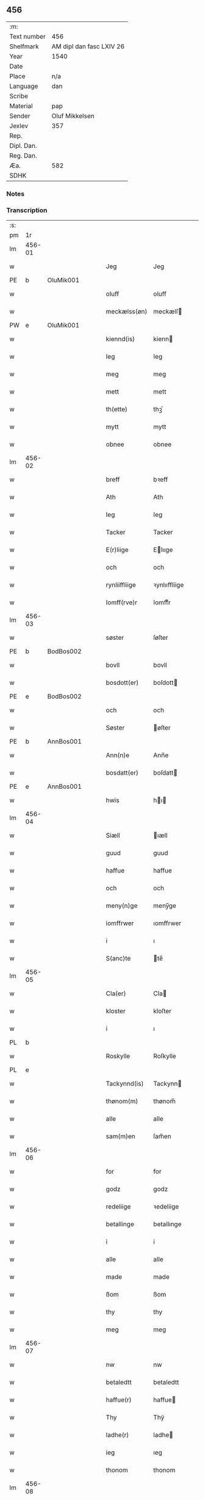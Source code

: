 ** 456
| :m:         |                          |
| Text number | 456                      |
| Shelfmark   | AM dipl dan fasc LXIV 26 |
| Year        | 1540                     |
| Date        |                          |
| Place       | n/a                      |
| Language    | dan                      |
| Scribe      |                          |
| Material    | pap                      |
| Sender      | Oluf Mikkelsen           |
| Jexlev      | 357                      |
| Rep.        |                          |
| Dipl. Dan.  |                          |
| Reg. Dan.   |                          |
| Æa.         | 582                      |
| SDHK        |                          |

*** Notes


*** Transcription
| :s: |        |   |   |   |   |               |               |   |   |   |   |     |   |   |   |        |
| pm  |     1r |   |   |   |   |               |               |   |   |   |   |     |   |   |   |        |
| lm  | 456-01 |   |   |   |   |               |               |   |   |   |   |     |   |   |   |        |
| w   |        |   |   |   |   | Jeg           | Jeg           |   |   |   |   | dan |   |   |   | 456-01 |
| PE  |      b | OluMik001  |   |   |   |               |               |   |   |   |   |     |   |   |   |        |
| w   |        |   |   |   |   | oluff         | oluff         |   |   |   |   | dan |   |   |   | 456-01 |
| w   |        |   |   |   |   | meckælss(øn)  | meckælſ      |   |   |   |   | dan |   |   |   | 456-01 |
| PW  |      e | OluMik001  |   |   |   |               |               |   |   |   |   |     |   |   |   |        |
| w   |        |   |   |   |   | kiennd(is)    | kienn        |   |   |   |   | dan |   |   |   | 456-01 |
| w   |        |   |   |   |   | Ieg           | Ieg           |   |   |   |   | dan |   |   |   | 456-01 |
| w   |        |   |   |   |   | meg           | meg           |   |   |   |   | dan |   |   |   | 456-01 |
| w   |        |   |   |   |   | mett          | mett          |   |   |   |   | dan |   |   |   | 456-01 |
| w   |        |   |   |   |   | th(ette)      | thꝫͤ           |   |   |   |   | dan |   |   |   | 456-01 |
| w   |        |   |   |   |   | mytt          | mytt          |   |   |   |   | dan |   |   |   | 456-01 |
| w   |        |   |   |   |   | obnee         | obnee         |   |   |   |   | dan |   |   |   | 456-01 |
| lm  | 456-02 |   |   |   |   |               |               |   |   |   |   |     |   |   |   |        |
| w   |        |   |   |   |   | breff         | bꝛeff         |   |   |   |   | dan |   |   |   | 456-02 |
| w   |        |   |   |   |   | Ath           | Ath           |   |   |   |   | dan |   |   |   | 456-02 |
| w   |        |   |   |   |   | Ieg           | Ieg           |   |   |   |   | dan |   |   |   | 456-02 |
| w   |        |   |   |   |   | Tacker        | Tacker        |   |   |   |   | dan |   |   |   | 456-02 |
| w   |        |   |   |   |   | E(r)liige     | Elııge       |   |   |   |   | dan |   |   |   | 456-02 |
| w   |        |   |   |   |   | och           | och           |   |   |   |   | dan |   |   |   | 456-02 |
| w   |        |   |   |   |   | rynliiffliige | ꝛynlııffliige |   |   |   |   | dan |   |   |   | 456-02 |
| w   |        |   |   |   |   | Iomff(rve)r   | Iomffͮr        |   |   |   |   | dan |   |   |   | 456-02 |
| lm  | 456-03 |   |   |   |   |               |               |   |   |   |   |     |   |   |   |        |
| w   |        |   |   |   |   | søster        | ſøſter        |   |   |   |   | dan |   |   |   | 456-03 |
| PE  |      b | BodBos002  |   |   |   |               |               |   |   |   |   |     |   |   |   |        |
| w   |        |   |   |   |   | bovll         | bovll         |   |   |   |   | dan |   |   |   | 456-03 |
| w   |        |   |   |   |   | bosdott(er)   | boſdott      |   |   |   |   | dan |   |   |   | 456-03 |
| PE  |      e | BodBos002  |   |   |   |               |               |   |   |   |   |     |   |   |   |        |
| w   |        |   |   |   |   | och           | och           |   |   |   |   | dan |   |   |   | 456-03 |
| w   |        |   |   |   |   | Søster        | øſter        |   |   |   |   | dan |   |   |   | 456-03 |
| PE  |      b | AnnBos001  |   |   |   |               |               |   |   |   |   |     |   |   |   |        |
| w   |        |   |   |   |   | Ann(n)e       | Ann̅e          |   |   |   |   | dan |   |   |   | 456-03 |
| w   |        |   |   |   |   | bosdatt(er)   | boſdatt      |   |   |   |   | dan |   |   |   | 456-03 |
| PE  |      e | AnnBos001  |   |   |   |               |               |   |   |   |   |     |   |   |   |        |
| w   |        |   |   |   |   | hwis          | hı          |   |   |   |   | dan |   |   |   | 456-03 |
| lm  | 456-04 |   |   |   |   |               |               |   |   |   |   |     |   |   |   |        |
| w   |        |   |   |   |   | Siæll         | ıæll         |   |   |   |   | dan |   |   |   | 456-04 |
| w   |        |   |   |   |   | guud          | guud          |   |   |   |   | dan |   |   |   | 456-04 |
| w   |        |   |   |   |   | haffue        | haffue        |   |   |   |   | dan |   |   |   | 456-04 |
| w   |        |   |   |   |   | och           | och           |   |   |   |   | dan |   |   |   | 456-04 |
| w   |        |   |   |   |   | meny(n)ge     | meny̅ge        |   |   |   |   | dan |   |   |   | 456-04 |
| w   |        |   |   |   |   | iomffrwer     | ıomffrwer     |   |   |   |   | dan |   |   |   | 456-04 |
| w   |        |   |   |   |   | i             | ı             |   |   |   |   | dan |   |   |   | 456-04 |
| w   |        |   |   |   |   | S(anc)te      | te̅           |   |   |   |   | dan |   |   |   | 456-04 |
| lm  | 456-05 |   |   |   |   |               |               |   |   |   |   |     |   |   |   |        |
| w   |        |   |   |   |   | Cla(er)       | Cla          |   |   |   |   | dan |   |   |   | 456-05 |
| w   |        |   |   |   |   | kloster       | kloſter       |   |   |   |   | dan |   |   |   | 456-05 |
| w   |        |   |   |   |   | i             | ı             |   |   |   |   | dan |   |   |   | 456-05 |
| PL  |      b |   |   |   |   |               |               |   |   |   |   |     |   |   |   |        |
| w   |        |   |   |   |   | Roskylle      | Roſkylle      |   |   |   |   | dan |   |   |   | 456-05 |
| PL  |      e |   |   |   |   |               |               |   |   |   |   |     |   |   |   |        |
| w   |        |   |   |   |   | Tackynnd(is)  | Tackynn      |   |   |   |   | dan |   |   |   | 456-05 |
| w   |        |   |   |   |   | thønom(m)     | thønom̅        |   |   |   |   | dan |   |   |   | 456-05 |
| w   |        |   |   |   |   | alle          | alle          |   |   |   |   | dan |   |   |   | 456-05 |
| w   |        |   |   |   |   | sam(m)en      | ſam̅en         |   |   |   |   | dan |   |   |   | 456-05 |
| lm  | 456-06 |   |   |   |   |               |               |   |   |   |   |     |   |   |   |        |
| w   |        |   |   |   |   | for           | for           |   |   |   |   | dan |   |   |   | 456-06 |
| w   |        |   |   |   |   | godz          | godz          |   |   |   |   | dan |   |   |   | 456-06 |
| w   |        |   |   |   |   | redeliige     | ꝛedeliige     |   |   |   |   | dan |   |   |   | 456-06 |
| w   |        |   |   |   |   | betallinge    | betallınge    |   |   |   |   | dan |   |   |   | 456-06 |
| w   |        |   |   |   |   | i             | i             |   |   |   |   | dan |   |   |   | 456-06 |
| w   |        |   |   |   |   | alle          | alle          |   |   |   |   | dan |   |   |   | 456-06 |
| w   |        |   |   |   |   | made          | made          |   |   |   |   | dan |   |   |   | 456-06 |
| w   |        |   |   |   |   | ßom           | ßom           |   |   |   |   | dan |   |   |   | 456-06 |
| w   |        |   |   |   |   | thy           | thy           |   |   |   |   | dan |   |   |   | 456-06 |
| w   |        |   |   |   |   | meg           | meg           |   |   |   |   | dan |   |   |   | 456-06 |
| lm  | 456-07 |   |   |   |   |               |               |   |   |   |   |     |   |   |   |        |
| w   |        |   |   |   |   | nw            | nw            |   |   |   |   | dan |   |   |   | 456-07 |
| w   |        |   |   |   |   | betaledtt     | betaledtt     |   |   |   |   | dan |   |   |   | 456-07 |
| w   |        |   |   |   |   | haffue(r)     | haffue       |   |   |   |   | dan |   |   |   | 456-07 |
| w   |        |   |   |   |   | Thy           | Thÿ           |   |   |   |   | dan |   |   |   | 456-07 |
| w   |        |   |   |   |   | ladhe(r)      | ladhe        |   |   |   |   | dan |   |   |   | 456-07 |
| w   |        |   |   |   |   | ieg           | ıeg           |   |   |   |   | dan |   |   |   | 456-07 |
| w   |        |   |   |   |   | thonom        | thonom        |   |   |   |   | dan |   |   |   | 456-07 |
| lm  | 456-08 |   |   |   |   |               |               |   |   |   |   |     |   |   |   |        |
| w   |        |   |   |   |   | quytt         | qűytt         |   |   |   |   | dan |   |   |   | 456-08 |
| w   |        |   |   |   |   | fry           | frÿ           |   |   |   |   | dan |   |   |   | 456-08 |
| w   |        |   |   |   |   | for           | for           |   |   |   |   | dan |   |   |   | 456-08 |
| w   |        |   |   |   |   | meg           | meg           |   |   |   |   | dan |   |   |   | 456-08 |
| w   |        |   |   |   |   | och           | och           |   |   |   |   | dan |   |   |   | 456-08 |
| w   |        |   |   |   |   | alle          | alle          |   |   |   |   | dan |   |   |   | 456-08 |
| w   |        |   |   |   |   | my(n)e        | mye          |   |   |   |   | dan |   |   |   | 456-08 |
| w   |        |   |   |   |   | arffui(n)ge   | aꝛffuı̅ge      |   |   |   |   | dan |   |   |   | 456-08 |
| w   |        |   |   |   |   | for           | foꝛ           |   |   |   |   | dan |   |   |   | 456-08 |
| w   |        |   |   |   |   | al            | al            |   |   |   |   | dan |   |   |   | 456-08 |
| w   |        |   |   |   |   | then(n)       | then̅          |   |   |   |   | dan |   |   |   | 456-08 |
| lm  | 456-09 |   |   |   |   |               |               |   |   |   |   |     |   |   |   |        |
| w   |        |   |   |   |   | ⸡then(n)⸠     | ⸡then̅⸠        |   |   |   |   | dan |   |   |   | 456-09 |
| w   |        |   |   |   |   | gield         | gıeld         |   |   |   |   | dan |   |   |   | 456-09 |
| w   |        |   |   |   |   | oc            | oc            |   |   |   |   | dan |   |   |   | 456-09 |
| w   |        |   |   |   |   | handell       | handell       |   |   |   |   | dan |   |   |   | 456-09 |
| w   |        |   |   |   |   | som           | ſom           |   |   |   |   | dan |   |   |   | 456-09 |
| w   |        |   |   |   |   | søster        | ſøſter        |   |   |   |   | dan |   |   |   | 456-09 |
| PE  |      b | BodBos002  |   |   |   |               |               |   |   |   |   |     |   |   |   |        |
| w   |        |   |   |   |   | bol           | bol           |   |   |   |   | dan |   |   |   | 456-09 |
| w   |        |   |   |   |   | bosdatt(er)   | boſdatt      |   |   |   |   | dan |   |   |   | 456-09 |
| PE  |      e | BodBos002  |   |   |   |               |               |   |   |   |   |     |   |   |   |        |
| w   |        |   |   |   |   | och           | och           |   |   |   |   | dan |   |   |   | 456-09 |
| lm  | 456-10 |   |   |   |   |               |               |   |   |   |   |     |   |   |   |        |
| w   |        |   |   |   |   | ieg           | ıeg           |   |   |   |   | dan |   |   |   | 456-10 |
| w   |        |   |   |   |   | haffde        | haffde        |   |   |   |   | dan |   |   |   | 456-10 |
| w   |        |   |   |   |   | sam(m)e       | ſam̅e          |   |   |   |   | dan |   |   |   | 456-10 |
| w   |        |   |   |   |   | ßaa           | ßaa           |   |   |   |   | dan |   |   |   | 456-10 |
| w   |        |   |   |   |   | første        | føꝛſte        |   |   |   |   | dan |   |   |   | 456-10 |
| w   |        |   |   |   |   | thyd          | thyd          |   |   |   |   | dan |   |   |   | 456-10 |
| w   |        |   |   |   |   | oc            | oc            |   |   |   |   | dan |   |   |   | 456-10 |
| w   |        |   |   |   |   | tiill         | tiill         |   |   |   |   | dan |   |   |   | 456-10 |
| w   |        |   |   |   |   | thenn(n)e     | thenn̅e        |   |   |   |   | dan |   |   |   | 456-10 |
| w   |        |   |   |   |   | dag           | dag           |   |   |   |   | dan |   |   |   | 456-10 |
| lm  | 456-11 |   |   |   |   |               |               |   |   |   |   |     |   |   |   |        |
| w   |        |   |   |   |   | Thyll         | Thyll         |   |   |   |   | dan |   |   |   | 456-11 |
| w   |        |   |   |   |   | yd(er)mer(e)  | ydmer       |   |   |   |   | dan |   |   |   | 456-11 |
| w   |        |   |   |   |   | vynæ(r)byrdt  | vynæbyrdt    |   |   |   |   | dan |   |   |   | 456-11 |
| w   |        |   |   |   |   | Trøcker       | Tꝛøcker       |   |   |   |   | dan |   |   |   | 456-11 |
| w   |        |   |   |   |   | ieg           | ıeg           |   |   |   |   | dan |   |   |   | 456-11 |
| w   |        |   |   |   |   | mytt          | mytt          |   |   |   |   | dan |   |   |   | 456-11 |
| w   |        |   |   |   |   | syngetz       | yngetz       |   |   |   |   | dan |   |   |   | 456-11 |
| lm  | 456-12 |   |   |   |   |               |               |   |   |   |   |     |   |   |   |        |
| w   |        |   |   |   |   | neden(n)      | neden        |   |   |   |   | dan |   |   |   | 456-12 |
| w   |        |   |   |   |   | paa           | paa           |   |   |   |   | dan |   |   |   | 456-12 |
| w   |        |   |   |   |   | th(ette)      | thꝫͤ           |   |   |   |   | dan |   |   |   | 456-12 |
| w   |        |   |   |   |   | mytt          | mytt          |   |   |   |   | dan |   |   |   | 456-12 |
| w   |        |   |   |   |   | obne          | obne          |   |   |   |   | dan |   |   |   | 456-12 |
| w   |        |   |   |   |   | breff         | bꝛeff         |   |   |   |   | dan |   |   |   | 456-12 |
| w   |        |   |   |   |   | An(n)o        | Ann̅o          |   |   |   |   | lat |   |   |   | 456-12 |
| w   |        |   |   |   |   | dom(in)i      | domı          |   |   |   |   | lat |   |   |   | 456-12 |
| lm  | 456-13 |   |   |   |   |               |               |   |   |   |   |     |   |   |   |        |
| n   |        |   |   |   |   | mdxxxx        | dxxxx        |   |   |   |   | lat |   |   |   | 456-13 |
| :e: |        |   |   |   |   |               |               |   |   |   |   |     |   |   |   |        |
